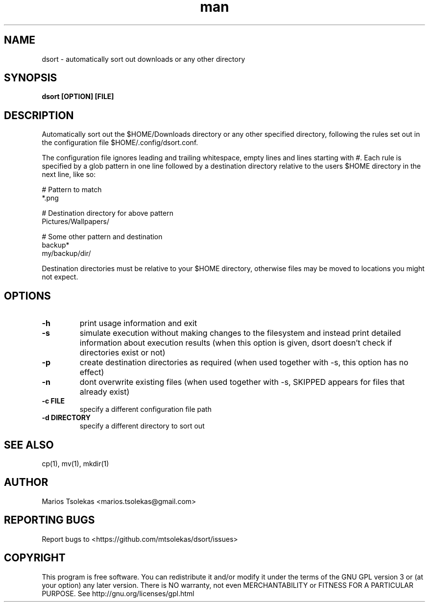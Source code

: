 .TH man 1 "November 2018" "1.0" "dsort man page"

.SH NAME
dsort \- automatically sort out downloads or any other directory

.SH SYNOPSIS
.B dsort [OPTION] [FILE]

.SH DESCRIPTION
Automatically sort out the $HOME/Downloads directory or any other
specified directory, following the rules set out in the
configuration file $HOME/.config/dsort.conf.

The configuration file ignores leading and trailing whitespace,
empty lines and lines starting with #. Each rule is specified by
a glob pattern in one line followed by a destination directory relative
to the users $HOME directory in the next line, like so:

    # Pattern to match
    *.png

    # Destination directory for above pattern
    Pictures/Wallpapers/

    # Some other pattern and destination
    backup*
    my/backup/dir/

Destination directories must be relative to your $HOME directory,
otherwise files may be moved to locations you might not expect.

.SH OPTIONS

.TP
.B \-h
print usage information and exit

.TP
.B \-s
simulate execution without making changes to the filesystem
and instead print detailed information about execution results
(when this option is given, dsort doesn't check if directories
exist or not)

.TP
.B \-p
create destination directories as required
(when used together with -s, this option has no effect)

.TP
.B \-n
dont overwrite existing files
(when used together with -s, SKIPPED appears for files that already exist)

.TP
.B \-c FILE
specify a different configuration file path

.TP
.B \-d DIRECTORY
specify a different directory to sort out

.SH SEE ALSO
cp(1), mv(1), mkdir(1)

.SH AUTHOR
Marios Tsolekas <marios.tsolekas@gmail.com>

.SH REPORTING BUGS
Report bugs to <https://github.com/mtsolekas/dsort/issues>

.SH COPYRIGHT
This program is free software. You can redistribute it and/or modify
it under the terms of the GNU GPL version 3 or (at your option)
any later version. There is NO warranty, not even MERCHANTABILITY
or FITNESS FOR A PARTICULAR PURPOSE.
See http://gnu.org/licenses/gpl.html
